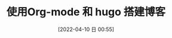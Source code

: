#+OPTIONS: author:nil ^:{}
#+HUGO_BASE_DIR: ~/waver/github/blog
#+HUGO_SECTION: post/2022/04
#+HUGO_CUSTOM_FRONT_MATTER: :toc true
#+HUGO_AUTO_SET_LASTMOD: t
#+HUGO_DRAFT: false
#+DATE: [2022-04-10 日 00:55]
#+TITLE: 使用Org-mode 和 hugo 搭建博客
#+HUGO_TAGS: org-mode
#+HUGO_CATEGORIES: org-mode
